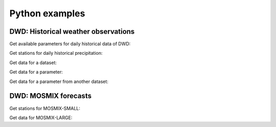 Python examples
###############

DWD: Historical weather observations
************************************

Get available parameters for daily historical data of DWD:

.. ipython:: python
    :okwarning:

    from wetterdienst import Resolution, Period
    from wetterdienst.provider.dwd.observation import DwdObservationRequest

    observations_meta = DwdObservationRequest.discover(
        resolution=Resolution.DAILY,
    )

    # Available parameter sets
    print(observations_meta)

    # Available individual parameters
    observations_meta = DwdObservationRequest.discover(
        resolution=Resolution.DAILY, flatten=False
    )

    print(observations_meta)

Get stations for daily historical precipitation:

.. ipython:: python
    :okwarning:

    from wetterdienst import Resolution, Period
    from wetterdienst.provider.dwd.observation import DwdObservationDataset

    stations = DwdObservationRequest(
        parameter=DwdObservationDataset.PRECIPITATION_MORE,
        resolution=Resolution.DAILY,
        period=Period.HISTORICAL
    )

    print(stations.all().df.head())

Get data for a dataset:

.. ipython:: python
    :okwarning:

    from wetterdienst import Resolution, Period
    from wetterdienst.provider.dwd.observation import DwdObservationDataset

    stations = DwdObservationRequest(
        parameter=DwdObservationDataset.PRECIPITATION_MORE,
        resolution=Resolution.DAILY,
        period=Period.HISTORICAL
    )

    print(next(stations.all().values.query()))

Get data for a parameter:

.. ipython:: python
    :okwarning:

    from wetterdienst import Resolution, Period
    from wetterdienst.provider.dwd.observation import DwdObservationParameter

    observation_data = DwdObservationRequest(
        parameter=DwdObservationParameter.DAILY.PRECIPITATION_HEIGHT,
        resolution=Resolution.DAILY,
        period=Period.HISTORICAL
    )

    print(next(stations.all().values.query()))

Get data for a parameter from another dataset:

.. ipython:: python
    :okwarning:

    from wetterdienst import Resolution, Period
    from wetterdienst.provider.dwd.observation import DwdObservationRequest

    observation_data = DwdObservationRequest(
        parameter=[("precipitation_height", "precipitation_more")],
        resolution=Resolution.DAILY,
        period=Period.HISTORICAL
    )

    print(next(stations.all().values.query()))

DWD: MOSMIX forecasts
*********************

Get stations for MOSMIX-SMALL:

.. ipython:: python
    :okwarning:

    from wetterdienst import Resolution, Period
    from wetterdienst.provider.dwd.mosmix import DwdMosmixRequest, DwdMosmixType

    stations = DwdMosmixRequest(parameter="large", mosmix_type=DwdMosmixType.LARGE)

    print(stations.all().df.head())

Get data for MOSMIX-LARGE:

.. ipython:: python
    :okwarning:

    from wetterdienst import Resolution, Period
    from wetterdienst.provider.dwd.mosmix import DwdMosmixRequest, DwdMosmixType

    stations = DwdMosmixRequest(parameter="large", mosmix_type=DwdMosmixType.LARGE).filter_by_station_id(
        station_id=["01001", "01008"]
    )

    print(stations.values.all().df.head())
